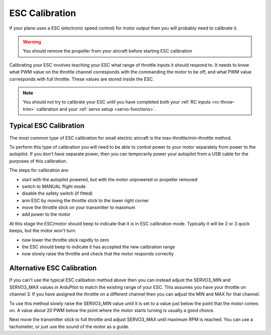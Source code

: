 .. _guide-esc-calibration:

===============
ESC Calibration
===============

If your plane uses a ESC (electronic speed control) for motor output
then you will probably need to calibrate it.

.. warning:: You should remove the propeller from your aircraft before
             starting ESC calibration

Calibrating your ESC involves teaching your ESC what range of throttle
inputs it should respond to. It needs to know what PWM value on the
throttle channel corresponds with the commanding the motor to be off,
and what PWM value corresponds with full throttle. These values are
stored inside the ESC.

.. note:: You should not try to calibrate your ESC until you have
          completed both your :ref:`RC inputs <rc-throw-trim>`
          calibration and your :ref:`servo setup <servo-functions>`.

Typical ESC Calibration
=======================

The most common type of ESC calibration for small electric aircraft is
the max-throttle/min-throttle method.

To perform this type of calibration you will need to be able to
control power to your motor separately from power to the autopilot. If
you don't have separate power, then you can temporarily power your
autopilot from a USB cable for the purposes of this calibration.

The steps for calibration are:

- start with the autopilot powered, but with the motor unpowered or
  propeller removed
- switch to MANUAL flight mode
- disable the safety switch (if fitted)
- arm ESC by moving the throttle stick to the lower right corner
- move the throttle stick on your transmitter to maximum
- add power to the motor

At this stage the ESC/motor should beep to indicate that it is in ESC
calibration mode. Typically it will be 2 or 3 quick beeps, but the
motor won't turn.

- now lower the throttle stick rapidly to zero
- the ESC should beep to indicate it has accepted the new calibration
  range
- now slowly raise the throttle and check that the motor responds
  correctly

Alternative ESC Calibration
===========================

If you can't use the typical ESC calibation method above then you can
instead adjust the SERVO3_MIN and SERVO3_MAX values in ArduPilot to
match the existing range of your ESC. This assumes you have your
throttle on channel 3. If you have assigned the throttle on a
different channel then you can adjust the MIN and MAX for that
channel.

To use this method slowly raise the SERVO3_MIN value until it is set
to a value just below the point that the motor comes on. A value about
20 PWM below the point where the motor starts turning is usually a
good choice.

Next move the transmitter stick to full throttle and adjust SERVO3_MAX
until maximum RPM is reached. You can use a tachometer, or just use
the sound of the motor as a guide.
